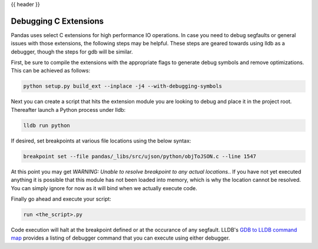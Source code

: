 .. _debugging_c_extensions:

{{ header }}

**********************
Debugging C Extensions
**********************

Pandas uses select C extensions for high performance IO operations. In case you need to debug segfaults or general issues with those extensions, the following steps may be helpful. These steps are geared towards using lldb as a debugger, though the steps for gdb will be similar.

First, be sure to compile the extensions with the appropriate flags to generate debug symbols and remove optimizations. This can be achieved as follows:

.. code-block:: sh

   python setup.py build_ext --inplace -j4 --with-debugging-symbols

Next you can create a script that hits the extension module you are looking to debug and place it in the project root. Thereafter launch a Python process under lldb:

.. code-block:: sh

   lldb run python

If desired, set breakpoints at various file locations using the below syntax:

.. code-block:: sh

   breakpoint set --file pandas/_libs/src/ujson/python/objToJSON.c --line 1547

At this point you may get *WARNING:  Unable to resolve breakpoint to any actual locations.*. If you have not yet executed anything it is possible that this module has not been loaded into memory, which is why the location cannot be resolved. You can simply ignore for now as it will bind when we actually execute code.

Finally go ahead and execute your script:

.. code-block:: sh

   run <the_script>.py

Code execution will halt at the breakpoint defined or at the occurance of any segfault. LLDB's `GDB to LLDB command map <https://lldb.llvm.org/use/map.html>`_ provides a listing of debugger command that you can execute using either debugger.
